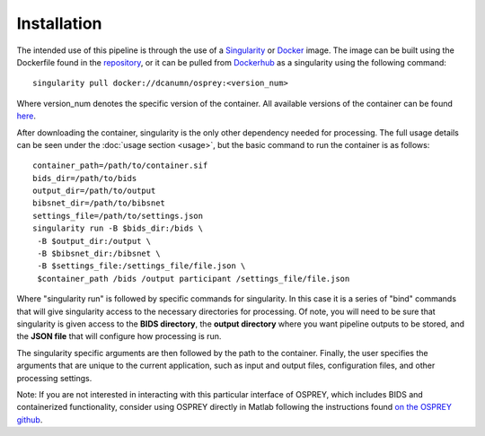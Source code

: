 .. OSPREY_BIDS documentation master file, created by
   sphinx-quickstart on Wed Jun  5 10:48:12 2024.
   You can adapt this file completely to your liking, but it should at least
   contain the root `toctree` directive.

Installation
============

The intended use of this pipeline is through the use of a `Singularity <https://docs.sylabs.io/guides/3.7/user-guide/index.html>`_ or `Docker <https://docs.docker.com/get-started/>`_
image. The image can be built using the Dockerfile found in the `repository <https://github.com/erikglee/OSPREY_BIDS>`_,
or it can be pulled from `Dockerhub <https://hub.docker.com/r/dcanumn/osprey-bids/tags>`_ as a singularity using the following command: ::
    
        singularity pull docker://dcanumn/osprey:<version_num>

Where version_num denotes the specific version of the container. All available
versions of the container can be found `here <https://hub.docker.com/r/dcanumn/osprey-bids/tags>`_.

After downloading the container, singularity is the only other dependency needed
for processing. The full usage details can be seen under the :doc:`usage section <usage>`, but
the basic command to run the container is as follows: ::
    
        container_path=/path/to/container.sif
        bids_dir=/path/to/bids
        output_dir=/path/to/output
        bibsnet_dir=/path/to/bibsnet
        settings_file=/path/to/settings.json
        singularity run -B $bids_dir:/bids \
         -B $output_dir:/output \
         -B $bibsnet_dir:/bibsnet \
         -B $settings_file:/settings_file/file.json \
         $container_path /bids /output participant /settings_file/file.json

Where "singularity run" is followed by specific commands for singularity.
In this case it is a series of "bind" commands that will give singularity
access to the necessary directories for processing. Of note, you will need
to be sure that singularity is given access to the **BIDS directory**, the **output
directory** where you want pipeline outputs to be stored, and the **JSON file**
that will configure how processing is run.

The singularity specific arguments are then followed by the path to the
container. Finally, the user specifies the arguments that are unique to the current application,
such as input and output files, configuration files, and other processing settings.

Note: If you are not interested in interacting with this particular interface
of OSPREY, which includes BIDS and containerized functionality, consider using
OSPREY directly in Matlab following the instructions found `on the OSPREY github <https://github.com/schorschinho/osprey>`_.